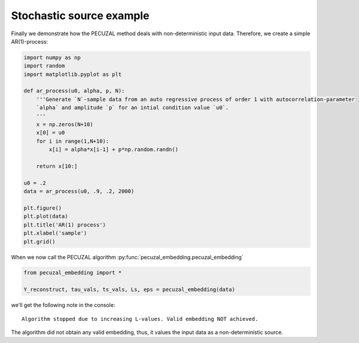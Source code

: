 .. _sec_noise:

Stochastic source example
=========================

Finally we demonstrate how the PECUZAL method deals with non-deterministic input
data. Therefore, we create a simple AR(1)-process:

.. code-block:: python

    import numpy as np
    import random
    import matplotlib.pyplot as plt

    def ar_process(u0, alpha, p, N):
        '''Generate `N`-sample data from an auto regressive process of order 1 with autocorrelation-parameter 
        `alpha` and amplitude `p` for an intial condition value `u0`.
        '''
        x = np.zeros(N+10)
        x[0] = u0
        for i in range(1,N+10):
            x[i] = alpha*x[i-1] + p*np.random.randn()
        
        return x[10:]

    u0 = .2
    data = ar_process(u0, .9, .2, 2000)

    plt.figure()
    plt.plot(data)
    plt.title('AR(1) process')
    plt.xlabel('sample')
    plt.grid()

.. _fig_ar:

.. image:: ./source/images/ar_ts.png


When we now call the PECUZAL algorithm :py:func:`pecuzal_embedding.pecuzal_embedding`

.. code-block:: python

    from pecuzal_embedding import *

    Y_reconstruct, tau_vals, ts_vals, Ls, eps = pecuzal_embedding(data)

we'll get the following note in the console:

::

    Algorithm stopped due to increasing L-values. Valid embedding NOT achieved.


The algorithm did not obtain any valid embedding, thus, it values the input data as a non-deterministic
source.